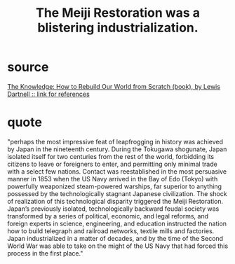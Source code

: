 :PROPERTIES:
:ID:       953797b4-486c-4563-9c1e-9c6294f26890
:END:
#+title: The Meiji Restoration was a blistering industrialization.
* source
  [[id:55dd37d6-32d3-445d-a389-298db33178bc][The Knowledge: How to Rebuild Our World from Scratch (book), by Lewis Dartnell :: link for references]]
* quote
"perhaps the most impressive feat of leapfrogging in history was achieved by Japan in the nineteenth century. During the Tokugawa shogunate, Japan isolated itself for two centuries from the rest of the world, forbidding its citizens to leave or foreigners to enter, and permitting only minimal trade with a select few nations. Contact was reestablished in the most persuasive manner in 1853 when the US Navy arrived in the Bay of Edo (Tokyo) with powerfully weaponized steam-powered warships, far superior to anything possessed by the technologically stagnant Japanese civilization. The shock of realization of this technological disparity triggered the Meiji Restoration. Japan’s previously isolated, technologically backward feudal society was transformed by a series of political, economic, and legal reforms, and foreign experts in science, engineering, and education instructed the nation how to build telegraph and railroad networks, textile mills and factories. Japan industrialized in a matter of decades, and by the time of the Second World War was able to take on the might of the US Navy that had forced this process in the first place."
